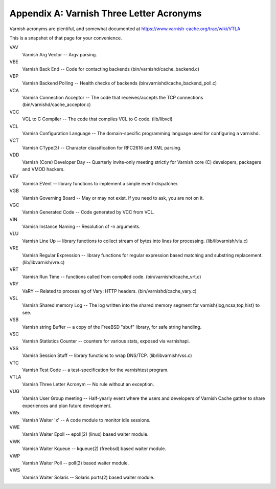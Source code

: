 Appendix A: Varnish Three Letter Acronyms
=========================================

Varnish acronyms are plentiful, and somewhat documented at
https://www.varnish-cache.org/trac/wiki/VTLA

This is a snapshot of that page for your convenience.

VAV
    Varnish Arg Vector -- Argv parsing.

VBE
    Varnish Back End -- Code for contacting backends
    (bin/varnishd/cache_backend.c) 

VBP
    Varnish Backend Polling -- Health checks of backends
    (bin/varnishd/cache_backend_poll.c) 

VCA
    Varnish Connection Acceptor -- The code that receives/accepts the TCP
    connections (bin/varnishd/cache_acceptor.c) 

VCC
    VCL to C Compiler -- The code that compiles VCL to C code. (lib/libvcl) 

VCL
    Varnish Configuration Language -- The domain-specific programming
    language used for configuring a varnishd. 

VCT
    Varnish CType(3) -- Character classification for RFC2616 and XML
    parsing. 

VDD
    Varnish (Core) Developer Day -- Quarterly invite-only meeting strictly
    for Varnish core (C) developers, packagers and VMOD hackers. 

VEV
    Varnish EVent -- library functions to implement a simple
    event-dispatcher. 

VGB
    Varnish Governing Board -- May or may not exist. If you need to ask,
    you are not on it. 

VGC
    Varnish Generated Code -- Code generated by VCC from VCL. 

VIN
    Varnish Instance Naming -- Resolution of -n arguments. 

VLU
    Varnish Line Up -- library functions to collect stream of bytes into
    lines for processing. (lib/libvarnish/vlu.c) 

VRE
    Varnish Regular Expression -- library functions for regular expression
    based matching and substring replacement. (lib/libvarnish/vre.c) 

VRT
    Varnish Run Time -- functions called from compiled code.
    (bin/varnishd/cache_vrt.c) 

VRY
    VaRY -- Related to processing of Vary: HTTP headers.
    (bin/varnishd/cache_vary.c) 

VSL
    Varnish Shared memory Log -- The log written into the shared memory
    segment for varnish{log,ncsa,top,hist} to see. 

VSB
    Varnish string Buffer -- a copy of the FreeBSD "sbuf" library, for safe
    string handling. 

VSC
    Varnish Statistics Counter -- counters for various stats, exposed via
    varnishapi. 

VSS
    Varnish Session Stuff -- library functions to wrap DNS/TCP.
    (lib/libvarnish/vss.c) 

VTC
    Varnish Test Code -- a test-specification for the varnishtest program. 

VTLA
    Varnish Three Letter Acronym -- No rule without an exception. 

VUG
    Varnish User Group meeting -- Half-yearly event where the users and
    developers of Varnish Cache gather to share experiences and plan future
    development. 

VWx
    Varnish Waiter 'x' -- A code module to monitor idle sessions. 

VWE
    Varnish Waiter Epoll -- epoll(2) (linux) based waiter module. 

VWK
    Varnish Waiter Kqueue -- kqueue(2) (freebsd) based waiter module. 

VWP
    Varnish Waiter Poll -- poll(2) based waiter module. 

VWS
    Varnish Waiter Solaris -- Solaris ports(2) based waiter module. 
